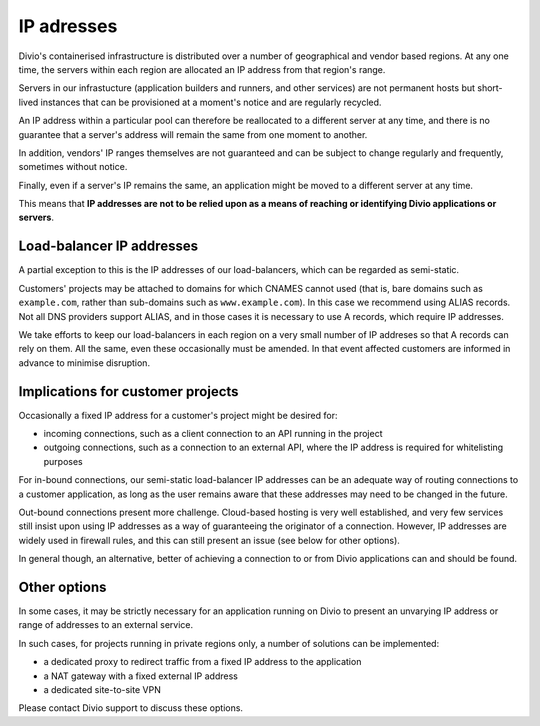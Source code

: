 .. _infrastructure-ip-addresses:

IP adresses
===============================

Divio's containerised infrastructure is distributed over a number of geographical and vendor based regions. At any one
time, the servers within each region are allocated an IP address from that region's range.

Servers in our infrastucture (application builders and runners, and other services) are not permanent hosts but
short-lived instances that can be provisioned at a moment's notice and are regularly recycled.

An IP address within a particular pool can therefore be reallocated to a different server at any time, and there is no
guarantee that a server's address will remain the same from one moment to another.

In addition, vendors' IP ranges themselves are not guaranteed and can be subject to change regularly and frequently,
sometimes without notice.

Finally, even if a server's IP remains the same, an application might be moved to a different server at any time.

This means that **IP addresses are not to be relied upon as a means of reaching or identifying Divio applications or
servers**.


Load-balancer IP addresses
--------------------------

A partial exception to this is the IP addresses of our load-balancers, which can be regarded as semi-static.

Customers' projects may be attached to domains for which CNAMES cannot used (that is, bare domains such as
``example.com``, rather than sub-domains such as ``www.example.com``). In this case we recommend using ALIAS records.
Not all DNS providers support ALIAS, and in those cases it is necessary to use A records, which require IP addresses.

We take efforts to keep our load-balancers in each region on a very small number of IP addreses so that A records can
rely on them. All the same, even these occasionally must be amended. In that event affected customers are informed in
advance to minimise disruption.


Implications for customer projects
----------------------------------

Occasionally a fixed IP address for a customer's project might be desired for:

* incoming connections, such as a client connection to an API running in the project
* outgoing connections, such as a connection to an external API, where the IP address is required for whitelisting
  purposes

For in-bound connections, our semi-static load-balancer IP addresses can be an adequate way of routing connections to a
customer application, as long as the user remains aware that these addresses may need to be changed in the future.

Out-bound connections present more challenge. Cloud-based hosting is very well established, and very few services still
insist upon using IP addresses as a way of guaranteeing the originator of a connection. However, IP addresses are
widely used in firewall rules, and this can still present an issue (see below for other options).

In general though, an alternative, better of achieving a connection to or from Divio applications can and should be
found.


.. _infrastructure-ip-fixed-addresses:

Other options
-------------

In some cases, it may be strictly necessary for an application running on Divio to present an unvarying IP address or
range of addresses to an external service.

In such cases, for projects running in private regions only, a number of solutions can be implemented:

* a dedicated proxy to redirect traffic from a fixed IP address to the application
* a NAT gateway with a fixed external IP address
* a dedicated site-to-site VPN

Please contact Divio support to discuss these options.
